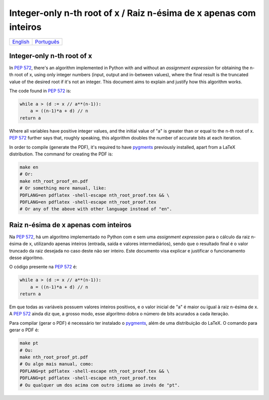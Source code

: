 Integer-only n-th root of x / Raiz n-ésima de x apenas com inteiros
===================================================================

.. list-table::

  * - `English`_
    - `Português`_


.. _English:

Integer-only n-th root of x
---------------------------

In `PEP 572`_\ , there's an algorithm
implemented in Python with and without an *assignment expression*
for obtaining the n-th root of x,
using only integer numbers (input, output and in-between values),
where the final result is the truncated value of the desired root
if it's not an integer.
This document aims to explain and justify
how this algorithm works.

The code found in `PEP 572`_ is:

.. code-block:: python

  while a > (d := x // a**(n-1)):
      a = ((n-1)*a + d) // n
  return a


Where all variables have positive integer values,
and the initial value of "a" is greater than or equal to
the n-th root of x.
`PEP 572`_ further says that, roughly speaking,
this algorithm doubles the number of accurate bits at each iteration.

In order to compile (generate the PDF),
it's required to have pygments_ previously installed,
apart from a LaTeX distribution.
The command for creating the PDF is:

.. code-block:: bash

  make en
  # Or:
  make nth_root_proof_en.pdf
  # Or something more manual, like:
  PDFLANG=en pdflatex -shell-escape nth_root_proof.tex && \
  PDFLANG=en pdflatex -shell-escape nth_root_proof.tex
  # Or any of the above with other language instead of "en".


.. _Português:

Raiz n-ésima de x apenas com inteiros
-------------------------------------

Na `PEP 572`_\ , há um algoritmo
implementado no Python com e sem uma *assignment expression*
para o cálculo da raiz n-ésima de x,
utilizando apenas inteiros (entrada, saída e valores intermediários),
sendo que o resultado final é o valor truncado da raiz desejada
no caso deste não ser inteiro.
Este documento visa explicar e justificar
o funcionamento desse algoritmo.

O código presente na `PEP 572`_ é:

.. code-block:: python

  while a > (d := x // a**(n-1)):
      a = ((n-1)*a + d) // n
  return a

Em que todas as variáveis possuem valores inteiros positivos,
e o valor inicial de "a" é maior ou igual à raiz n-ésima de x.
A `PEP 572`_ ainda diz que, a grosso modo,
esse algoritmo dobra o número de bits acurados a cada iteração.

Para compilar (gerar o PDF) é necessário ter instalado o pygments_\ ,
além de uma distribuição do LaTeX.
O comando para gerar o PDF é:

.. code-block:: bash

  make pt
  # Ou:
  make nth_root_proof_pt.pdf
  # Ou algo mais manual, como:
  PDFLANG=pt pdflatex -shell-escape nth_root_proof.tex && \
  PDFLANG=pt pdflatex -shell-escape nth_root_proof.tex
  # Ou qualquer um dos acima com outro idioma ao invés de "pt".


.. _`PEP 572`:
  https://www.python.org/dev/peps/pep-0572#a-numeric-example

.. _`pygments`:
  https://pygments.org
